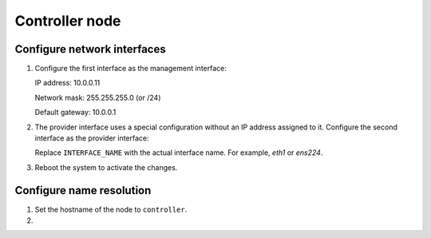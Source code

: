 Controller node
~~~~~~~~~~~~~~~

Configure network interfaces
----------------------------

#. Configure the first interface as the management interface:

   IP address: 10.0.0.11

   Network mask: 255.255.255.0 (or /24)

   Default gateway: 10.0.0.1

#. The provider interface uses a special configuration without an IP
   address assigned to it. Configure the second interface as the provider
   interface:

   Replace ``INTERFACE_NAME`` with the actual interface name. For example,
   *eth1* or *ens224*.

   .. only:: ubuntu or debian

      * Edit the ``/etc/network/interfaces`` file to contain the following:

        .. path /etc/network/interfaces
        .. code-block:: bash

           # The provider network interface
           auto INTERFACE_NAME
           iface INTERFACE_NAME inet manual
           up ip link set dev $IFACE up
           down ip link set dev $IFACE down

        .. end

   .. endonly

   .. only:: rdo

      * Edit the ``/etc/sysconfig/network-scripts/ifcfg-INTERFACE_NAME`` file
        to contain the following:

        Do not change the ``HWADDR`` and ``UUID`` keys.

        .. path /etc/sysconfig/network-scripts/ifcfg-INTERFACE_NAME
        .. code-block:: ini

           DEVICE=INTERFACE_NAME
           TYPE=Ethernet
           ONBOOT="yes"
           BOOTPROTO="none"

        .. end

   .. endonly

   .. only:: obs

      * Edit the ``/etc/sysconfig/network/ifcfg-INTERFACE_NAME`` file to
        contain the following:

        .. path /etc/sysconfig/network/ifcfg-INTERFACE_NAME
        .. code-block:: ini

           STARTMODE='auto'
           BOOTPROTO='static'

        .. end

   .. endonly

#. Reboot the system to activate the changes.

Configure name resolution
-------------------------

#. Set the hostname of the node to ``controller``.

#. .. include:: shared/edit_hosts_file.txt
